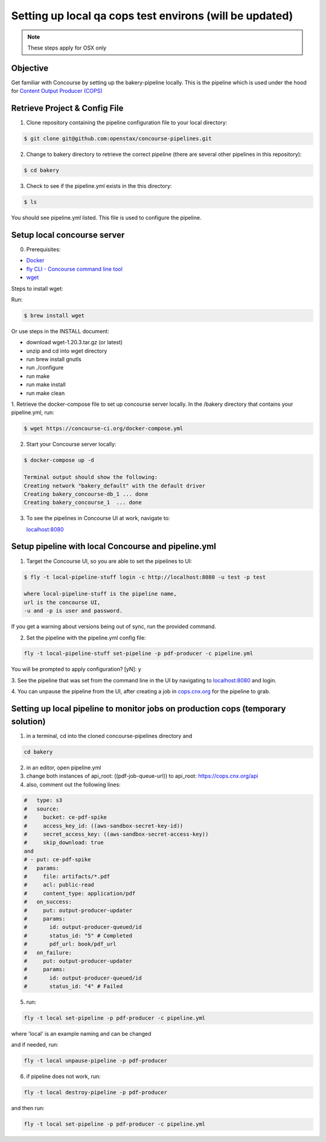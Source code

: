 .. _setup-local-qa-cops-testing:

========================================================
Setting up local qa cops test environs (will be updated)
========================================================

.. note::
    These steps apply for OSX only

Objective
=========

Get familiar with Concourse by setting up the bakery-pipeline locally.
This is the pipeline which is used under the hood for `Content Output Producer (COPS) <https://cops.openstax.org/>`_

Retrieve Project & Config File
==============================

1. Clone repository containing the pipeline configuration file to your local directory:

.. code-block:: bash

   $ git clone git@github.com:openstax/concourse-pipelines.git

2. Change to bakery directory to retrieve the correct pipeline (there are several other pipelines in this repository):

.. code-block:: bash

   $ cd bakery

3. Check to see if the pipeline.yml exists in the this directory:

.. code-block:: bash

   $ ls

You should see pipeline.yml listed. This file is used to configure the pipeline.

Setup local concourse server
============================

0. Prerequisites:

- `Docker <https://www.docker.com/>`_

- `fly CLI - Concourse command line tool <https://concourse-ci.org/fly.html>`_

- `wget <https://www.gnu.org/software/wget/>`_

Steps to install wget:

Run:

.. code-block:: bash

    $ brew install wget

Or use steps in the INSTALL document:

- download wget-1.20.3.tar.gz (or latest)

- unzip and cd into wget directory

- run brew install gnutls

- run ./configure

- run make

- run make install

- run make clean

1. Retrieve the docker-compose file to set up concourse server locally.
In the /bakery directory that contains your pipeline.yml, run:

.. code-block:: bash

   $ wget https://concourse-ci.org/docker-compose.yml

2. Start your Concourse server locally:

.. code-block:: bash

   $ docker-compose up -d

   Terminal output should show the following:
   Creating network "bakery_default" with the default driver
   Creating bakery_concourse-db_1 ... done
   Creating bakery_concourse_1  ... done

3. To see the pipelines in Concourse UI at work, navigate to:

   `localhost:8080 <localhost:8080>`_

Setup pipeline with local Concourse and pipeline.yml
====================================================

1. Target the Concourse UI, so you are able to set the pipelines to UI:

.. code-block:: bash

   $ fly -t local-pipeline-stuff login -c http://localhost:8080 -u test -p test

   where local-pipeline-stuff is the pipeline name,
   url is the concourse UI,
   -u and -p is user and password.

If you get a warning about versions being out of sync, run the provided command.

2. Set the pipeline with the pipeline.yml config file:

.. code-block:: bash

   fly -t local-pipeline-stuff set-pipeline -p pdf-producer -c pipeline.yml

You will be prompted to apply configuration? [yN]: y

3. See the pipeline that was set from the command line in the UI by navigating to `localhost:8080 <localhost:8080>`_
and login.

4. You can unpause the pipeline from the UI, after creating a job in `cops.cnx.org <https://cops.cnx.org>`_
for the pipeline to grab.

Setting up local pipeline to monitor jobs on production cops (temporary solution)
=================================================================================

1. in a terminal, cd into the cloned concourse-pipelines directory and

.. code-block:: bash

   cd bakery

2. in an editor, open pipeline.yml

3. change both instances of api_root: ((pdf-job-queue-url)) to api_root: https://cops.cnx.org/api

4. also, comment out the following lines:

.. code-block:: bash

   #   type: s3
   #   source:
   #     bucket: ce-pdf-spike
   #     access_key_id: ((aws-sandbox-secret-key-id))
   #     secret_access_key: ((aws-sandbox-secret-access-key))
   #     skip_download: true
   and
   # - put: ce-pdf-spike
   #   params:
   #     file: artifacts/*.pdf
   #     acl: public-read
   #     content_type: application/pdf
   #   on_success:
   #     put: output-producer-updater
   #     params:
   #       id: output-producer-queued/id
   #       status_id: "5" # Completed
   #       pdf_url: book/pdf_url
   #   on_failure:
   #     put: output-producer-updater
   #     params:
   #       id: output-producer-queued/id
   #       status_id: "4" # Failed

5. run:

.. code-block:: bash

   fly -t local set-pipeline -p pdf-producer -c pipeline.yml
where 'local' is an example naming and can be changed

and if needed, run:

.. code-block:: bash

   fly -t local unpause-pipeline -p pdf-producer

6. if pipeline does not work, run:

.. code-block:: bash

   fly -t local destroy-pipeline -p pdf-producer

and then run:

.. code-block:: bash

   fly -t local set-pipeline -p pdf-producer -c pipeline.yml
